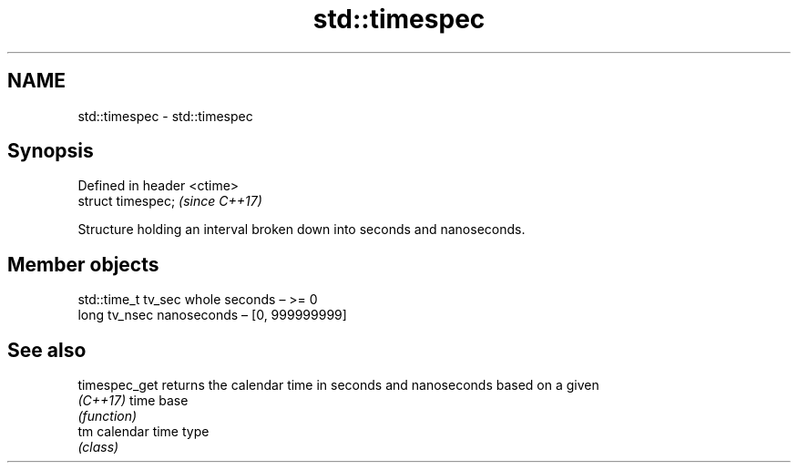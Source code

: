 .TH std::timespec 3 "2022.07.31" "http://cppreference.com" "C++ Standard Libary"
.SH NAME
std::timespec \- std::timespec

.SH Synopsis
   Defined in header <ctime>
   struct timespec;           \fI(since C++17)\fP

   Structure holding an interval broken down into seconds and nanoseconds.

.SH Member objects

   std::time_t tv_sec whole seconds – >= 0
   long tv_nsec       nanoseconds – [0, 999999999]

.SH See also

   timespec_get returns the calendar time in seconds and nanoseconds based on a given
   \fI(C++17)\fP      time base
                \fI(function)\fP
   tm           calendar time type
                \fI(class)\fP
